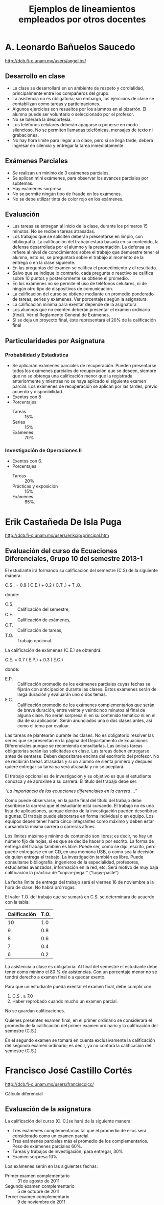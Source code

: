 #+title: Ejemplos de lineamientos empleados por otros docentes

* A. Leonardo Bañuelos Saucedo

http://dcb.fi-c.unam.mx/users/angellbs/

** Desarrollo en clase

- La clase se desarrollará en un ambiente de respeto y cordialidad,
  principalmente entre los compañeros del grupo.
- La asistencia no es obligatoria; sin embargo, los ejercicios de
  clase se contabilizan como tareas y participaciones.
- Algunos ejercicios son resueltos por los alumnos en el pizarrón. El
  alumno puede ser voluntario o seleccionado por el profesor.
- No se tolerará la descortesía.
- Los teléfonos celulares deberán apagarse o ponerse en modo
  silencioso. No se permiten llamadas telefónicas, mensajes de texto
  ni grabaciones.
- No hay hora límite para llegar a la clase, pero si se llega tarde,
  deberá ingresar en silencio y entregar la tarea inmediatamente.

** Exámenes Parciales
- Se realizan un mínimo de 3 exámenes parciales.
- Se aplican mini exámenes, para observar los avances parciales por
  subtemas.
- Hay exámenes sorpresa.
- No se permite ningún tipo de fraude en los exámenes.
- No se debe utilizar tinta de color rojo en los exámenes.

** Evaluación
- Las tareas se entregan al inicio de la clase, durante los primeros 15 minutos. No se reciben tareas atrasadas.
- Los trabajos que se soliciten deberán presentarse en limpio, con bibliografía. La calificación del trabajo estará basada en su contenido, la defensa desarrollada por el alumno y la presentación. La defensa se refiere al nivel de conocimientos sobre el trabajo que demuestre tener el alumno, esto es, se preguntará sobre el trabajo al momento de la entrega o en la clase siguiente.
- En las preguntas del examen se califica el procedimiento y el resultado.
- Salvo que se indique lo contrario, cada pregunta o reactivo se califica sobre 10 puntos y posteriormente se obtiene el promedio.
- En los exámenes no se permite el uso de teléfonos celulares, ni de ningún otro tipo de dispositivos de comunicación.
- La calificación del curso se obtiene mediante un promedio ponderado de tareas, series y exámenes. Ver porcentajes según la asignatura.
- La calificación mínima para exentar depende de la asignatura.
- Los alumnos que no exenten deberán presentar el examen ordinario (final). Ver el Reglamento General de Exámenes.
- Si se deja un proyecto final, éste representará el 20% de la calificación final

** Particularidades por Asignatura

*** Probabilidad y Estadística
- Se aplicarán exámenes parciales de recuperación. Pueden presentarse
  todos los exámenes parciales de recuperación que se deseen, siempre
  que no se obtenga una calificación menor que la registrada
  anteriormente y mientras no se haya aplicado el siguiente examen
  parcial. Los exámenes de recuperación se aplican por las tardes,
  previo acuerdo y disponibilidad.
- Exentos con 8
- Porcentajes:
  - Tareas :: 15%
  - Series :: 15%
  - Exámenes :: 70%

*** Investigación de Operaciones II
- Exentos con 6.
- Porcentajes:
  - Tareas :: 20%
  - Prácticas y exposición :: 15%
  - Exámenes :: 65%.


* Erik Castañeda De Isla Puga

http://dcb.fi-c.unam.mx/users/erikcip/principal.htm

** Evaluación del curso de Ecuaciones Diferenciales, Grupo 10 del semestre 2013-1
El estudiante irá formando su calificación del semestre (C.S) de la siguiente
manera:


#+begin_center
C.S . = 0.8 ( C.E.) + 0.2 ( C.T .) + T .O.
#+end_center

donde:

- C.S. :: Calificación del semestre,
- C.E. :: Calificación de exámenes,
- C.T. :: Calificación de tareas,
- T.O. :: Trabajo opcional.

La calificación de exámenes (C.E.) se obtendrá:
#+begin_center
C.E. = 0.7 ( E.P.) + 0.3 ( E.C.)
#+end_center

donde:
- E.P. :: Calificación promedio de los exámenes parciales cuyas fechas
          se fijarán con anticipación durante las clases. Estos
          exámenes serán de larga duración y evaluarán uno o dos
          temas.
- E.C. :: Calificación promedio de los exámenes complementarios que
          serán de breve duración, entre veinte y veinticinco minutos
          al final de alguna clase. No serán sorpresa ni en su
          contenido temático ni en el día de su aplicación. Serán
          anunciados una o dos clases antes, así como el tema por
          evaluar.

Las tareas se plantearán durante las clases. No es obligatorio
resolver las series que se presentan en la página del Departamento de
Ecuaciones Diferenciales aunque se recomienda consultarlas. Las únicas
tareas obligatorias serán las solicitadas en clase. Las tareas deben
entregarse antes de sentarse. Deben depositarse encima del escritorio
del profesor. No se recibirán tareas atrasadas y si un alumno se
sienta primero y después quiere entregar su tarea ya será atrasada y
no se aceptará.

El trabajo opcional es de investigación y su objetivo es que el
estudiante conozca y se aproxime a su carrera. El título del trabajo
debe ser:

/“La importancia de las ecuaciones diferenciales en la carrera ...”/

Como puede observarse, en la parte final del título del trabajo debe
escribirse la carrera que el estudiante está cursando. El trabajo no
es una lista de aplicaciones, aunque dentro de la investigación pueden
describirse algunas.  El trabajo puede elaborarse en forma individual
o en equipo. Los equipos deben tener hasta cinco integrantes como
máximo y deben estar cursando la misma carrera o carreras afines.

Los límites máximo y mínimo de contenido son libres; es decir, no hay
un número fijo de hojas, si es que se decide hacerlo por escrito. La
forma de entrega del trabajo también es libre. Puede ser, como se
dijo, escrito, pero puede entregarse en un CD, en una memoria USB, o
como sea la decisión de quien entrega el trabajo. La investigación
también es libre. Puede consultarse bibliografía, ingenieros de la
especialidad, profesores, estudiantes avanzados, información en la
red, etc. Será motivo de muy baja calificación la práctica de
“copiar-pegar” (“copy-paste”)

La fecha límite de entrega del trabajo será el viernes 16 de noviembre
a la hora de clase. No habrá prórrogas.

El valor T.O. del trabajo que se sumará en C.S. se determinará de
acuerdo con la tabla:

#+begin_center
| Calificación | T.O. |
|--------------+------|
|           10 |  1.0 |
|            9 |  0.8 |
|            8 |  0.6 |
|            7 |  0.4 |
|            6 |  0.2 |
#+end_center

La asistencia a clase es obligatoria. Al final del semestre el
estudiante debe tener como mínimo el 80 % de asistencias. Con un
porcentaje menor no se tendrá derecho a examen final o a quedar
exento.

Para que un estudiante pueda exentar el examen final, debe cumplir con:

1. C.S . ≥ 7.0
2. Haber reprobado cuando mucho un examen parcial.

No se guardan calificaciones.

Quienes presenten examen final, en el primer ordinario se considerará
el promedio de la calificación del primer examen ordinario y la
calificación del semestre (C.S.)

En el segundo examen se tomará en cuenta exclusivamente la
calificación del segundo examen ordinario; es decir, ya no contará la
calificación del semestre (C.S.)


* Francisco José Castillo Cortés

http://dcb.fi-c.unam.mx/users/franciscojcc/

Cálculo diferencial

** Evaluación de la asignatura

La calificación del curso (C. C.)se hará de la siguiente manera:

- Tres exámenes complementarios tal que el promedio de ellos será
  considerado como un examen parcial.
- Tres exámenes parciales más el promedio de los complementarios. Peso
  de exámenes parciales 60%.
- Tareas y trabajos de investigación, para entregar, 30%
- Examen sorpresa 10%

Los exámenes serán en las siguientes fechas:

- Primer examen complementario :: 31 de agosto de 2011
- Segundo examen complementario :: 5 de octubre de 2011
- Tercer examen complementario :: 9 de noviembre de 2011
- Primer examen parcial :: 14 de septiembre de 2011
- Segundo examen parcial :: 19 de octubre de 2011
- Tercer examen parcial :: 23 de noviembre de 2011

En caso de que en el primer examen parcial y/o también en el segundo
examen parcial se tengan al menos tres faltas de ortografía, la
calificación en el examen en que se comenta tal hecho será cero.

La calificación mínima aprobatoria es 60

Lineamientos:

Para quedar exento de examen final, la calificación del curso deberá
ser igual o mayor a 80.

De no quedar exento, de este camino, también quedan con calificación
definitiva reprobatoria quienes no alcancen una calificación del curso
mayor a 30 (treinta) puntos.

Al presentar examen final (primero y/o segundo), se calculará un
promedio de la siguiente manera:

$Promedio = {{CC + 2(final)}\over{3}}$

esto es, la calificación del curso más el doble de lo obtenido en
cualquiera de los finales, se dividirá entre tres. PARA QUE SE CALCULE
EL PROMEDIO, LA CALIFICACIÓN EN EL FINAL DEBE SER APROBATORIA (mayor o
igual a seis).

De existir fraude (como copiar en cualquiera de los exámenes) todos
los involucrados perderán su oportunidad de exentar la asignatura y
además se alterará la forma en que se les promediará su calificación
de la siguiente manera.

$Promedio = {{CC + 2(final)}\over{4}}$

Asignación de calificación final (EN ACTAS):

|----------------+----|
| C.F. ≥ 95      | 10 |
|----------------+----|
| 85 ≤ C.F. < 95 |  9 |
|----------------+----|
| 75 ≤ C.F. < 85 |  8 |
|----------------+----|
| 65 ≤ C.F. < 75 |  7 |
|----------------+----|
| 60 ≤ C.F. < 65 |  6 |
|----------------+----|
| 0 ≤ C.F. < 60  |  5 |
|----------------+----|

Una vez aprobado el curso por exención o ya por haber aprobado el primer final, se podrá tomar en cuenta un proyecto final realizable de manera voluntaria que se deberá entregar a más tardar el 23 de noviembre de 2011. Presentar el segundo final, anula el haber presentado proyecto.

** Proyecto final.

*** Lineamientos del Proyecto.

1. Se podrá entregar desde la segunda semana de clases, en el cubículo
   del profesor y hasta el 23 de noviembre de 2011.
2. Se podrá realizar una de entre varias opciones como son:
  1. Concurso Madame Curie en el que se tomarán los lineamientos
     adicionales del concurso y no es necesario que todos los
     participantes del concurso estén inscritos en el grupo de cálculo
     diferencial del presente semestre. Al profesor se le entregará
     únicamente una copia del trabajo escrito.
  2. Un trabajo de investigación totalmente escrito en el que se
     aborde un tema de la asignatura o se desarrolle un problema o se
     menciones un uso de alguno de los temas de la asignatura. No hay
     mínimo ni máximo en cuanto a hojas escritas y es estrictamente
     INDIVIDUAL.
  3. Desarrollar un modelo físico en el que se utilice alguno de los
     temas de la asignatura incluyendo un trabajo escrito en el que se
     explique la forma en que apoya al modelo físico. Podrá ser en
     equipo máximo de dos personas.
  4. Una idea distinta podría ser planteada al profesor y junto con
     él, se acordará su viabilidad.
3. Si el proyecto está completo y correcto, se adicionarán diez puntos
   a la calificación del alumno.
4. Debe quedar claro que son los diez puntos o ninguno, esto es, no
   hay términos medios, está bien el proyecto o cualquier otra opción,
   está mal.
5. De existir alguna situación no considerada, el profesor tendrá la
   última palabra.
